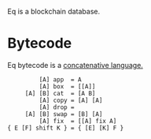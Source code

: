 Eq is a blockchain database.

* Bytecode
Eq bytecode is a [[http://tunes.org/~iepos/joy.html][concatenative language.]]

#+BEGIN_SRC
         [A] app  = A
         [A] box  = [[A]]
     [A] [B] cat  = [A B]
         [A] copy = [A] [A]
         [A] drop =
     [A] [B] swap = [B] [A]
         [A] fix  = [[A] fix A]
{ E [F] shift K } = { [E] [K] F }
#+END_SRC
